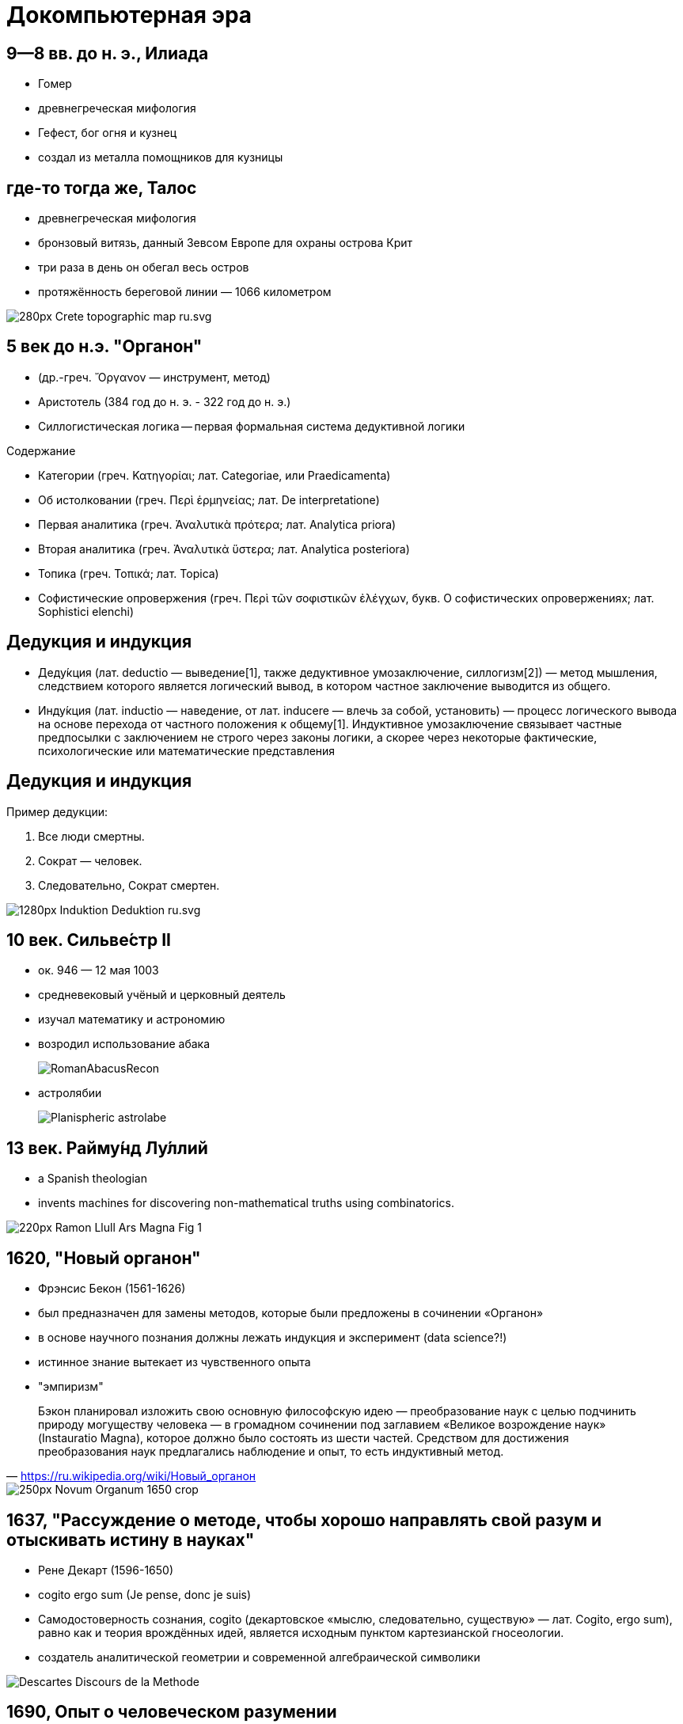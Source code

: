 # Докомпьютерная эра

## 9—8 вв. до н. э., Илиада
- Гомер
- древнегреческая мифология
- Гефест, бог огня и кузнец
- создал из металла помощников для кузницы

## где-то тогда же, Талос
- древнегреческая мифология
- бронзовый витязь, данный Зевсом Европе для охраны острова Крит
- три раза в день он обегал весь остров
- протяжённость береговой линии — 1066 километром

image::https://upload.wikimedia.org/wikipedia/commons/thumb/d/d6/Crete_topographic_map-ru.svg/280px-Crete_topographic_map-ru.svg.png[]


## 5 век до н.э. "Органон"
- (др.-греч. Ὄργανον — инструмент, метод)
- Аристотель (384 год до н. э. - 322 год до н. э.)
- Силлогистическая логика -- первая формальная система дедуктивной логики

.Содержание
- Категории (греч. Κατηγορίαι; лат. Categoriae, или Praedicamenta)
- Об истолковании (греч. Περὶ ἑρμηνείας; лат. De interpretatione)
- Первая аналитика (греч. Ἀναλυτικὰ πρότερα; лат. Analytica priora)
- Вторая аналитика (греч. Ἀναλυτικὰ ὕστερα; лат. Analytica posteriora)
- Топика (греч. Τοπικά; лат. Topica)
- Софистические опровержения (греч. Περὶ τῶν σοφιστικῶν ἐλέγχων, букв. О софистических опровержениях; лат. Sophistici elenchi)

## Дедукция и индукция
- Деду́кция (лат. deductio — выведение[1], также дедуктивное умозаключение, силлогизм[2]) — метод мышления, следствием которого является логический вывод, в котором частное заключение выводится из общего.
- Инду́кция (лат. inductio — наведение, от лат. inducere — влечь за собой, установить) — процесс логического вывода на основе перехода от частного положения к общему[1]. Индуктивное умозаключение связывает частные предпосылки с заключением не строго через законы логики, а скорее через некоторые фактические, психологические или математические представления

## Дедукция и индукция
Пример дедукции:

. Все люди смертны.
. Сократ — человек.
. Следовательно, Сократ смертен.


image::https://upload.wikimedia.org/wikipedia/commons/thumb/2/20/Induktion-Deduktion-ru.svg/1280px-Induktion-Deduktion-ru.svg.png[]

## 10 век. Сильве́стр II
- ок. 946 — 12 мая 1003
- средневековый учёный и церковный деятель
- изучал математику и астрономию
- возродил использование абака
+
image::https://upload.wikimedia.org/wikipedia/commons/b/b5/RomanAbacusRecon.jpg[]
- астролябии
+
image::https://upload.wikimedia.org/wikipedia/commons/c/cb/Planispheric_astrolabe.png[]


## 13 век. Райму́нд Лу́ллий
- a Spanish theologian
- invents machines for discovering non-mathematical truths using combinatorics.

image::https://upload.wikimedia.org/wikipedia/commons/thumb/8/8f/Ramon_Llull_-_Ars_Magna_Fig_1.png/220px-Ramon_Llull_-_Ars_Magna_Fig_1.png[]

[.container]
## 1620, "Новый органон"
[.col]
--
- Фрэнсис Бекон (1561-1626)
- был предназначен для замены методов, которые были предложены в сочинении «Органон»
- в основе научного познания должны лежать индукция и эксперимент (data science?!)
- истинное знание вытекает из чувственного опыта
- "эмпиризм"
--

[.col]
--
"Бэкон планировал изложить свою основную философскую идею — преобразование наук с целью подчинить природу могуществу человека — в громадном сочинении под заглавием «Великое возрождение наук» (Instauratio Magna), которое должно было состоять из шести частей. Средством для достижения преобразования наук предлагались наблюдение и опыт, то есть индуктивный метод."
-- https://ru.wikipedia.org/wiki/Новый_органон
--

image::https://upload.wikimedia.org/wikipedia/commons/thumb/b/b2/Novum_Organum_1650_crop.jpg/250px-Novum_Organum_1650_crop.jpg[]

// TODO: В 1623 г. Вильгельм Шикард (нем. Wilhelm Schickard) построил первую механическую цифровую вычислительную машину, за которой последовали машины Блеза Паскаля (1643) и Лейбница (1671). Лейбниц также был первым, кто описал современную двоичную систему счисления, хотя до него этой системой периодически увлекались многие великие ученые[1][2]. В 1832 году коллежский советник С. Н. Корсаков выдвинул принцип разработки научных методов и устройств для усиления возможностей разума и предложил серию «интеллектуальных машин», в конструкции которых, впервые в истории информатики, применил перфорированные карты[3][4]. В XIX веке Чарльз Бэббидж и Ада Лавлейс работали над программируемой механической вычислительной машиной.

## 1637, "Рассуждение о методе, чтобы хорошо направлять свой разум и отыскивать истину в науках"
- Рене Декарт (1596-1650)
- cogito ergo sum (Je pense, donc je suis)
- Самодостоверность сознания, cogito (декартовское «мыслю, следовательно, существую» — лат. Cogito, ergo sum), равно как и теория врождённых идей, является исходным пунктом картезианской гносеологии. 
- создатель аналитической геометрии и современной алгебраической символики


image::https://upload.wikimedia.org/wikipedia/commons/3/3f/Descartes_Discours_de_la_Methode.jpg[]


## 1690, Опыт о человеческом разумении
- Джон Локк (1632-1704)
- Tabula rasa (чистая доска)

"Предположим, что ум есть, так сказать, белая бумага без всяких знаков и идей. Но каким же образом он получает их? Откуда он приобретает тот [их] обширный запас, который деятельное и беспредельное человеческое воображение нарисовало с почти бесконечным разнообразием? Откуда получает он весь материал рассуждения и знания? На это я отвечаю одним словом: из опыта"
-- https://ru.wikipedia.org/wiki/Tabula_rasa

## 1781, Критика чистого разума
- Иманнуил Кант (1724-1804)

image::https://upload.wikimedia.org/wikipedia/commons/b/b9/Kant-KdrV-1781.png[]

## 1796, механический турок

"Первый шахматный автомат сконструирован Вольфгангом фон Кемпеленом и продемонстрирован в Вене в 1769 году. Он был в виде «турка» - восковой фигуры человека в натуральную величину, одетого в турецкий наряд, сидящего за шахматной доской, которая стояла на деревянном ящике (размером 1,2×0,6×0,9 м). В ящике были дверцы, которые раскрывались и публике демонстрировался сложный механизм с различными узлами и деталями. Потом дверцы закрывались, механизм заводился ключом и начиналась игра, которую вёл сильный шахматист, который сидел в ящике и был скрыт системой зеркал и перегородок"
-- https://ru.wikipedia.org/wiki/Шахматный_автомат

- в 1834 году Муре раскрыл секрет автомата, опубликовав о нём статью в парижском журнале «Магазин питтореск» 
- 1836 — в Америке писатель Эдгар По опубликовал большую статью под заглавием «Игрок в шахматы Мельзеля»
- В 1850 году в Лондоне вышел сборник с описанием 50 партий, сыгранных за автомат французским шахматистом Ж. Муре. 

image::https://upload.wikimedia.org/wikipedia/commons/2/25/Turk-engraving5.jpg[]

## 1818, Чудовище Франкенштейна
-  Мэри Шелли (1797-1851)
- Франкенштейн, или Современный Прометей
- "В романе Виктор Франкенштейн хочет создать живое существо из неживой материи."

## 1854, Laws of Thought
- Джордж Буль
- Boole systematically presented logic as a system of formal rules which turned out to be a major milestone in the reshaping of logic as a formal science. Quickly after, formal logic developed, and today it is considered a native branch of both philosophy and mathematics, with abundant applications to computer science

## 1910-1913, Principia Mathematica 
image::https://upload.wikimedia.org/wikipedia/commons/thumb/2/27/Russell%2C_Whitehead_-_Principia_Mathematica_to_56.jpg/255px-Russell%2C_Whitehead_-_Principia_Mathematica_to_56.jpg[]

- 2000 стр
- "стремились показать, что вся математика сводится к логике с помощью набора аксиом и нескольких основных понятий"

## 1930, Теорема Гёделя о неполноте вторая теорема Гёделя
- Курт Гедель, 1906-1978, австрийский логик, математик и философ математики
- две теоремы математической логики о принципиальных ограничениях формальной арифметики и, как следствие, всякой формальной системы, в которой можно определить основные арифметические понятия: натуральные числа, 0, 1, сложение и умножение.
- показывает слабости формальных систем
// https://ru.wikipedia.org/wiki/Теорема_Гёделя_о_неполноте
// https://ru.wikipedia.org/wiki/Гёдель,_Курт
